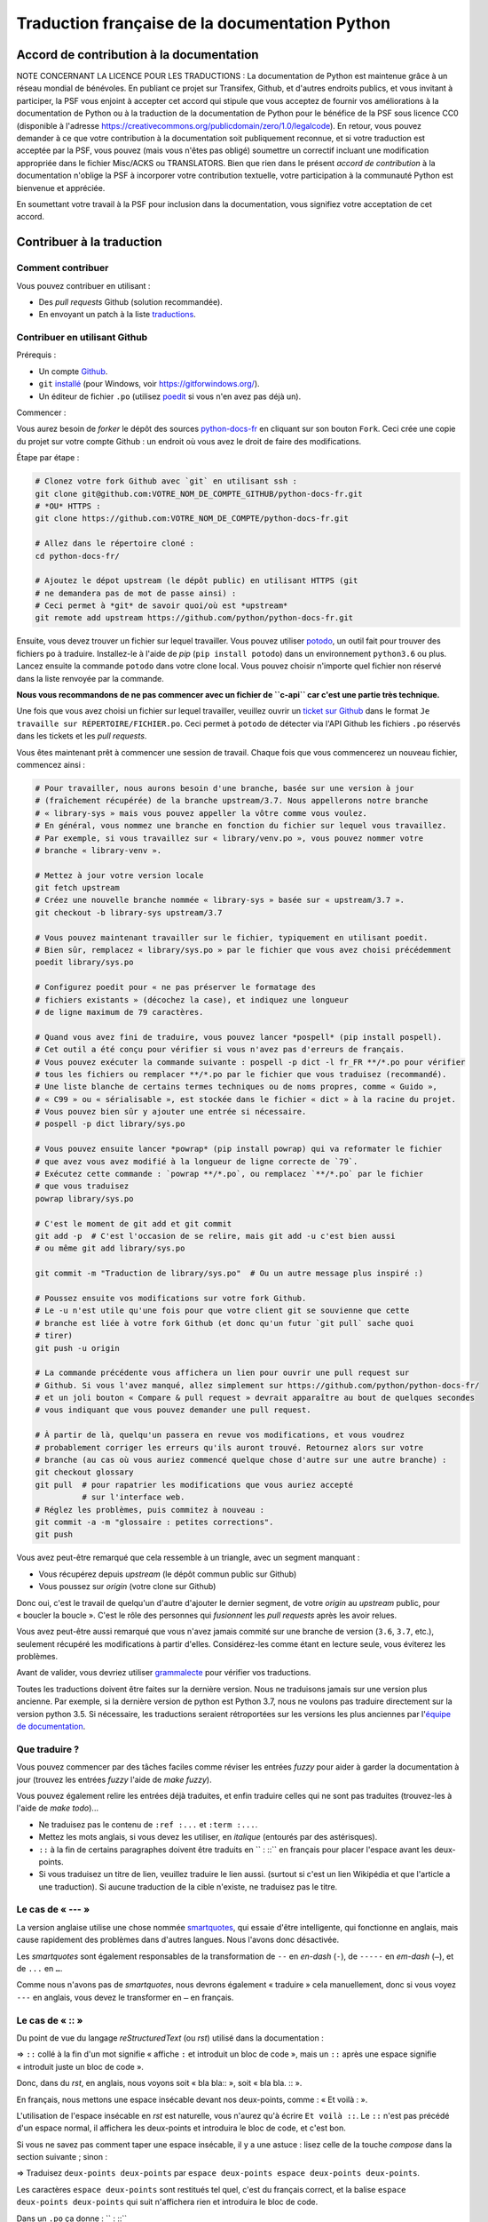 Traduction française de la documentation Python
===============================================

|build| |progression|

.. |build| image:: https://travis-ci.org/python/python-docs-fr.svg?branch=3.7
   :target: https://travis-ci.org/python/python-docs-fr
   :width: 45%

.. |progression| image:: https://img.shields.io/badge/dynamic/json.svg?label=fr&query=%24.fr&url=http%3A%2F%2Fgce.zhsj.me%2Fpython/newest
   :width: 45%


Accord de contribution à la documentation
-----------------------------------------

NOTE CONCERNANT LA LICENCE POUR LES TRADUCTIONS : La documentation de Python
est maintenue grâce à un réseau mondial de bénévoles. En publiant ce projet
sur Transifex, Github, et d'autres endroits publics, et vous invitant
à participer, la PSF vous enjoint à accepter cet accord qui stipule que vous
acceptez de fournir vos améliorations à la documentation de Python ou à la
traduction de la documentation de Python pour le bénéfice de la PSF sous licence
CC0 (disponible à l'adresse
https://creativecommons.org/publicdomain/zero/1.0/legalcode). En retour, vous
pouvez demander à ce que votre contribution à la documentation soit
publiquement reconnue, et si votre traduction est acceptée par la
PSF, vous pouvez (mais vous n'êtes pas obligé) soumettre un correctif incluant
une modification appropriée dans le fichier Misc/ACKS ou TRANSLATORS. Bien que
rien dans le présent *accord de contribution* à la documentation n'oblige la PSF
à incorporer votre contribution textuelle, votre participation à la communauté
Python est bienvenue et appréciée.

En soumettant votre travail à la PSF pour inclusion dans la documentation,
vous signifiez votre acceptation de cet accord.


Contribuer à la traduction
--------------------------

Comment contribuer
~~~~~~~~~~~~~~~~~~

Vous pouvez contribuer en utilisant :

- Des *pull requests* Github (solution recommandée).
- En envoyant un patch à la liste `traductions <https://lists.afpy.org/mailman/listinfo/traductions>`_.


Contribuer en utilisant Github
~~~~~~~~~~~~~~~~~~~~~~~~~~~~~~

Prérequis :

- Un compte `Github <https://github.com/join>`_.
- ``git`` `installé <https://help.github.com/articles/set-up-git/>`_ (pour Windows, voir
  https://gitforwindows.org/).
- Un éditeur de fichier ``.po`` (utilisez `poedit <https://poedit.net/>`_
  si vous n'en avez pas déjà un).


Commencer :

Vous aurez besoin de *forker* le dépôt des sources `python-docs-fr
<https://github.com/python/python-docs-fr>`_ en cliquant sur son bouton
``Fork``. Ceci crée une copie du projet sur votre compte Github : un endroit
où vous avez le droit de faire des modifications.

Étape par étape :

.. code-block:: bash

    # Clonez votre fork Github avec `git` en utilisant ssh :
    git clone git@github.com:VOTRE_NOM_DE_COMPTE_GITHUB/python-docs-fr.git
    # *OU* HTTPS :
    git clone https://github.com:VOTRE_NOM_DE_COMPTE/python-docs-fr.git

    # Allez dans le répertoire cloné :
    cd python-docs-fr/

    # Ajoutez le dépot upstream (le dépôt public) en utilisant HTTPS (git
    # ne demandera pas de mot de passe ainsi) :
    # Ceci permet à *git* de savoir quoi/où est *upstream*
    git remote add upstream https://github.com/python/python-docs-fr.git

Ensuite, vous devez trouver un fichier sur lequel travailler.
Vous pouvez utiliser `potodo <https://github.com/seluj78/potodo>`_, un outil
fait pour trouver des fichiers ``po`` à traduire.
Installez-le à l'aide de *pip* (``pip install potodo``) dans un environnement
``python3.6`` ou plus.
Lancez ensuite la commande ``potodo`` dans votre clone local.
Vous pouvez choisir n'importe quel fichier non réservé dans la liste
renvoyée par la commande.

**Nous vous recommandons de ne pas commencer avec un fichier de ``c-api``
car c'est une partie très technique.**

Une fois que vous avez choisi un fichier sur lequel travailler, veuillez
ouvrir un `ticket sur Github <https://github.com/python/python-docs-fr>`_ dans
le format ``Je travaille sur RÉPERTOIRE/FICHIER.po``. Ceci permet à ``potodo``
de détecter via l'API Github les fichiers ``.po`` réservés dans les tickets
et les *pull requests*.

Vous êtes maintenant prêt à commencer une session de travail. Chaque
fois que vous commencerez un nouveau fichier, commencez ainsi :

.. code-block:: bash

    # Pour travailler, nous aurons besoin d'une branche, basée sur une version à jour
    # (fraîchement récupérée) de la branche upstream/3.7. Nous appellerons notre branche
    # « library-sys » mais vous pouvez appeller la vôtre comme vous voulez.
    # En général, vous nommez une branche en fonction du fichier sur lequel vous travaillez.
    # Par exemple, si vous travaillez sur « library/venv.po », vous pouvez nommer votre
    # branche « library-venv ».

    # Mettez à jour votre version locale
    git fetch upstream
    # Créez une nouvelle branche nommée « library-sys » basée sur « upstream/3.7 ».
    git checkout -b library-sys upstream/3.7

    # Vous pouvez maintenant travailler sur le fichier, typiquement en utilisant poedit.
    # Bien sûr, remplacez « library/sys.po » par le fichier que vous avez choisi précédemment
    poedit library/sys.po

    # Configurez poedit pour « ne pas préserver le formatage des
    # fichiers existants » (décochez la case), et indiquez une longueur
    # de ligne maximum de 79 caractères.

    # Quand vous avez fini de traduire, vous pouvez lancer *pospell* (pip install pospell).
    # Cet outil a été conçu pour vérifier si vous n'avez pas d'erreurs de français.
    # Vous pouvez exécuter la commande suivante : pospell -p dict -l fr_FR **/*.po pour vérifier
    # tous les fichiers ou remplacer **/*.po par le fichier que vous traduisez (recommandé).
    # Une liste blanche de certains termes techniques ou de noms propres, comme « Guido »,
    # « C99 » ou « sérialisable », est stockée dans le fichier « dict » à la racine du projet.
    # Vous pouvez bien sûr y ajouter une entrée si nécessaire.
    # pospell -p dict library/sys.po

    # Vous pouvez ensuite lancer *powrap* (pip install powrap) qui va reformater le fichier
    # que avez vous avez modifié à la longueur de ligne correcte de `79`.
    # Exécutez cette commande : `powrap **/*.po`, ou remplacez `**/*.po` par le fichier
    # que vous traduisez
    powrap library/sys.po

    # C'est le moment de git add et git commit
    git add -p  # C'est l'occasion de se relire, mais git add -u c'est bien aussi
    # ou même git add library/sys.po

    git commit -m "Traduction de library/sys.po"  # Ou un autre message plus inspiré :)

    # Poussez ensuite vos modifications sur votre fork Github.
    # Le -u n'est utile qu'une fois pour que votre client git se souvienne que cette
    # branche est liée à votre fork Github (et donc qu'un futur `git pull` sache quoi
    # tirer)
    git push -u origin

    # La commande précédente vous affichera un lien pour ouvrir une pull request sur
    # Github. Si vous l'avez manqué, allez simplement sur https://github.com/python/python-docs-fr/
    # et un joli bouton « Compare & pull request » devrait apparaître au bout de quelques secondes
    # vous indiquant que vous pouvez demander une pull request.

    # À partir de là, quelqu'un passera en revue vos modifications, et vous voudrez
    # probablement corriger les erreurs qu'ils auront trouvé. Retournez alors sur votre
    # branche (au cas où vous auriez commencé quelque chose d'autre sur une autre branche) :
    git checkout glossary
    git pull  # pour rapatrier les modifications que vous auriez accepté
              # sur l'interface web.
    # Réglez les problèmes, puis commitez à nouveau :
    git commit -a -m "glossaire : petites corrections".
    git push


Vous avez peut-être remarqué que cela ressemble à un triangle, avec un
segment manquant :

- Vous récupérez depuis *upstream* (le dépôt commun public sur Github)
- Vous poussez sur *origin* (votre clone sur Github)

Donc oui, c'est le travail de quelqu'un d'autre d'ajouter le dernier segment,
de votre *origin* au *upstream* public, pour « boucler la boucle ». C'est le
rôle des personnes qui *fusionnent* les *pull requests* après les avoir relues.

Vous avez peut-être aussi remarqué que vous n'avez jamais commité sur une
branche de version (``3.6``, ``3.7``, etc.), seulement récupéré les
modifications à partir d'elles. Considérez-les comme étant en lecture seule,
vous éviterez les problèmes.

Avant de valider, vous devriez utiliser `grammalecte
<https://grammalecte.net/>`_ pour vérifier vos traductions.


Toutes les traductions doivent être faites sur la dernière version.
Nous ne traduisons jamais sur une version plus ancienne. Par exemple,
si la dernière version de python est Python 3.7, nous ne voulons pas
traduire directement sur la version python 3.5.
Si nécessaire, les traductions seraient rétroportées sur les versions
les plus anciennes par l'`équipe de documentation
<https://www.python.org/dev/peps/pep-8015/#documentation-team>`_.


Que traduire ?
~~~~~~~~~~~~~~

Vous pouvez commencer par des tâches faciles comme réviser les entrées
*fuzzy* pour aider à garder la documentation à jour (trouvez les entrées
*fuzzy* l'aide de `make fuzzy`).

Vous pouvez également relire les entrées déjà traduites, et enfin
traduire celles qui ne sont pas traduites (trouvez-les à l'aide de
`make todo`)...

- Ne traduisez pas le contenu de ``:ref :...`` et ``:term :...``.
- Mettez les mots anglais, si vous devez les utiliser, en *italique*
  (entourés par des astérisques).
- ``::`` à la fin de certains paragraphes doivent être traduits en `` :
  ::`` en français pour placer l'espace avant les deux-points.
- Si vous traduisez un titre de lien, veuillez traduire le lien aussi.
  (surtout si c'est un lien Wikipédia et que l'article a une traduction).
  Si aucune traduction de la cible n'existe, ne traduisez pas le titre.


Le cas de « --- »
~~~~~~~~~~~~~~~~~

La version anglaise utilise une chose nommée `smartquotes
<http://docutils.sourceforge.net/docs/user/smartquotes.html>`_, qui
essaie d'être intelligente, qui fonctionne en anglais, mais cause
rapidement des problèmes dans d'autres langues.
Nous l'avons donc désactivée.

Les *smartquotes* sont également responsables de la transformation de
``--`` en *en-dash* (``-``), de ``-----`` en *em-dash* (``—``), et de
``...`` en ``…``.

Comme nous n'avons pas de *smartquotes*, nous devrons également « traduire »
cela manuellement, donc si vous voyez ``---`` en anglais, vous devez le
transformer en ``—`` en français.


Le cas de « :: »
~~~~~~~~~~~~~~~~

Du point de vue du langage *reStructuredText* (ou *rst*) utilisé dans la documentation :

=> ``::`` collé à la fin d'un mot signifie « affiche ``:`` et introduit un bloc de code »,
mais un ``::`` après une espace signifie « introduit juste un bloc de code ».

Donc, dans du *rst*, en anglais, nous voyons soit « bla bla:: », soit « bla bla. :: ».

En français, nous mettons une espace insécable devant nos deux-points, comme :
« Et voilà : ».

L'utilisation de l'espace insécable en *rst* est naturelle, vous n'aurez qu'à
écrire ``Et voilà ::``. Le ``::`` n'est pas précédé d'un espace normal,
il affichera les deux-points et introduira le bloc de code, et c'est bon.

Si vous ne savez pas comment taper une espace insécable, il y a une astuce :
lisez celle de la touche *compose* dans la section suivante ; sinon :

=> Traduisez ``deux-points deux-points`` par
``espace deux-points espace deux-points deux-points``.

Les caractères ``espace deux-points`` sont restitués tel quel,
c'est du français correct, et la balise ``espace deux-points deux-points`` qui
suit n'affichera rien et introduira le bloc de code.

Dans un ``.po`` ça donne : `` : ::``

Non ! Ça n'insère pas magiquement une espace insécable donc ce n'est toujours pas
vraiment du français valide.

Oui ! il vaut mieux apprendre à taper les espaces insécables.


Comment saisir des em-dash, des ellipses, des guillemets français, ou des espaces insécables ?
~~~~~~~~~~~~~~~~~~~~~~~~~~~~~~~~~~~~~~~~~~~~~~~~~~~~~~~~~~~~~~~~~~~~~~~~~~~~~~~~~~~~~~~~~~~~~~

Malheureusement, cela dépend de votre système d'exploitation et de votre clavier.

=> Sous Linux/Unix/\*BSD (tel OpenBSD), vous pouvez utilisez une
`Touche de composition <https://fr.wikipedia.org/wiki/Touche_de_composition>`_,
c'est facile à configurer à l'aide de l'outil graphique de configuration de votre
clavier ou via ``dpkg-reconfigure keyboard-configuration``
(pour Ubuntu ou Debian et distributions assimilées)

À minima, vous pouvez configurer votre fichier '~/.Xmodmap' pour ajouter l'équivalent de :

.. code-block:: shell

    # key Compose
    keycode 115 = Multi_key


Utilisez ``xev`` pour connaitre la bonne correspondance de la touche que vous
voulez assigner !

Ensuite, dans votre fichier '~/.xsession', ajoutez :

.. code-block:: shell

    # Gestion des touches clavier
    xmodmap $HOME/.Xmodmap


Sous X, avec un bureau graphique, tel que Gnome, ou Xfce, il faut aller modifier
dans les paramètres > clavier > Disposition : puis 'Touche composée'.
Pour finir, redémarrez votre session.

=> Sous Windows, vous
pouvez utiliser `wincompose <https://github.com/SamHocevar/wincompose>`_.

Avec une touche de composition (personnellement j'utilise ``alt-gr``,
vous pouvez aussi utiliser ``verr maj 🔒``), vous pouvez utiliser les
compositions suivantes :

- Composer ``<`` ``<`` donne ``« ``
- Composer ``>`` ``>`` donne `` »``
- Composer espace espace donne une espace insécable
- Composer ``.`` ``.`` ``.`` donne ``…``

Comme vous l'avez noté, presque toutes les compositions sont faciles
à retenir, vous pouvez donc essayer les autres et elles devraient tout
simplement fonctionner :

- Composer ``C`` ``=`` donne ``€``
- Composer ``1`` ``2`` donne ``½``
- Composer ``'`` ``E`` donne ``É``
- … …


Où obtenir de l'aide ?
~~~~~~~~~~~~~~~~~~~~~~

Le coordinateur de cette traduction est `mdk <https://mdk.fr/>`_.

N'hésitez pas à poser vos questions sur le canal ``#python-fr`` sur `freenode
<https://webchat.freenode.net/>`_ (ne nécessite pas d'inscription) ou sur la
`liste de diffusion des traductions de l'AFPy <https://lists.afpy.org/mailman/listinfo/traductions>`_.


Ressources de traduction
------------------------

- le canal IRC `#python-fr <http://irc.lc/freenode/python-fr>`_ sur freenode
- la `liste traductions AFPy <http://lists.afpy.org/mailman/listinfo/traductions>`_
- la `liste de diffusion doc-sig
  <https://mail.python.org/mailman/listinfo/doc-sig>`_
- les `glossaires et dictionnaires de traduc.org
  <https://traduc.org/Glossaires_et_dictionnaires>`_, en particulier le
  `grand dictionnaire terminologique <http://gdt.oqlf.gouv.qc.ca/>`_
  de l'Office québécois de la langue française
- le `glossaire Python <https://docs.python.org/fr/3/glossary.html>`_, car
  il est déjà traduit
- `deepl.com/translator <https://www.deepl.com>`_
- `Petites leçons de typographie <https://jacques-andre.fr/faqtypo/lessons.pdf>`_,
  résumé succint de typographie, utile pour apprendre le bon usage des majuscules,
  des espaces, etc.


Glossaire
---------

Afin d'assurer la cohérence de nos traductions, voici quelques propositions et
rappels pour les termes fréquents à traduire, n'hésitez pas à ouvrir un ticket
si vous n'êtes pas d'accord.

Pour trouver facilement comment un terme est déjà traduit dans notre documentation,
vous pouvez utiliser
`find_in_po.py <https://gist.github.com/JulienPalard/c430ac23446da2081060ab17bf006ac1>`_.

========================== ===============================================
Terme                      Traduction proposée
========================== ===============================================
-like                      -compatible
abstract data type         type abstrait
argument                   argument (à ne pas confondre avec *paramètre*)
backslash                  antislash, *backslash*
bound                      lier
bug                        bogue, *bug*
built-in                   native
call stack                 pile d'appels
debugging                  débogage
deep copy                  copie récursive (préféré), ou copie profonde
double quote               guillemet
deprecated                 obsolète
-like                      -compatible
e.g.                       p. ex. (on n'utilise pas l'anglicisme « e.g. », 
                           lui-même issu du latin *exempli gratia*).
                           On sépare les deux mots par  une espace
                           insécable pour éviter les retours à la ligne
                           malheureux.
export                     exportation
expression                 expression
garbage collector          ramasse-miettes
getter                     accesseur
i.e.                       c.-à-d. (on n'utilise pas l'anglicisme « i.e »,
                           lui-même issu du latin *id est*)
identifier                 identifiant
immutable                  immuable
import                     importation
installer                  installateur
interpreter                interpréteur
library                    bibliothèque
list comprehension         liste en compréhension (liste en intension est
                           valide, mais nous ne l'utilisons pas)
little-endian, big-endian  `petit-boutiste, gros-boutiste
                           <https://fr.wikipedia.org/wiki/Endianness>`_
mixin type                 type de mélange
mutable                    muable
namespace                  espace de nommage
                           (sauf pour le XML où c'est espace de noms)
parameter                  paramètre
pickle (v.)                sérialiser
prompt                     invite
raise                      lever
regular expression         expression rationnelle, expression régulière
return                     renvoie, donne (on évite « retourne » qui
                           pourrait porter à confusion).
setter                     mutateur
simple quote               guillemet simple
socket                     connecteur ou interface de connexion
statement                  instruction
subprocess                 sous-processus
thread                     fil d'exécution
underscore                 tiret bas, *underscore*
========================== ===============================================


Historique du projet
--------------------

Ce projet a été lancé `vers 2012
<https://github.com/AFPy/python_doc_fr/commit/b77bdff59036b6b6b5a4804d5f519ce3ea341e027c>`_
par des membres de l'`AFPy <https://www.afpy.org/>`_. En 2017 ce projet
est devenu la traduction officielle de la documentation Python en français
grâce à la `PEP 545 <https://www.python.org/dev/peps/pep-0545/>`_.


Simplifier les diffs git
------------------------

Les diffs git sont souvent encombrés de changements inutiles de numéros
de ligne, comme :

.. code-block:: diff

    -#: ../Doc/library/signal.rst:406
    +#: ../Doc/library/signal.rst:408

Pour dire à git que ce ne sont pas des informations utiles, vous pouvez faire
ce qui suit après vous être assuré que ``~/.local/bin/`` se trouve dans votre
``PATH``.

.. code-block:: bash

    cat <<EOF > ~/.local/bin/podiff
    #!/bin/sh
    grep -v '^#:' "\$1"
    EOF

    chmod a+x ~/.local/bin/podiff

    git config diff.podiff.textconv podiff


Maintenance
-----------

Toutes ces commandes doivent être exécutées à partir de la racine d'un clone
de ``python-docs-fr``, et certains s'attendent à trouver un clone de CPython
à jour à proximité, comme :

.. code-block:: bash

  ~/
  ├── python-docs-fr/
  └── cpython/

Pour cloner CPython, vous pouvez utiliser :

.. code-block:: bash

  git clone --depth 1 --no-single-branch https://github.com/python/cpython.git

Ceci évite de télécharger tout l'historique (inutile pour générer la
documentation) mais récupère néanmoins toutes les branches.


Fusionner les fichiers *pot* de CPython
~~~~~~~~~~~~~~~~~~~~~~~~~~~~~~~~~~~~~~~

.. code-block:: bash

  make merge


Trouver les chaînes de caractères *fuzzy*
~~~~~~~~~~~~~~~~~~~~~~~~~~~~~~~~~~~~~~~~~

.. code-block:: bash

  make fuzzy


Lancer un *build* en local
~~~~~~~~~~~~~~~~~~~~~~~~~~

.. code-block:: bash

  make


Synchroniser la traduction avec Transifex
~~~~~~~~~~~~~~~~~~~~~~~~~~~~~~~~~~~~~~~~~

Vous aurez besoin de ``transifex-client`` et ``powrap``,
depuis PyPI.

Vous devrez configurer ``tx`` via ``tx init`` si ce n'est déjà fait.

Propagez d'abord les traductions connues localement :

.. code-block:: bash

   pomerge --no-overwrite --from-files **/*.po --to-files **/*.po
   powrap --modified
   git commit -m "Propagating known translations."


Ensuite récupérez les changements depuis Transifex :

.. code-block:: bash

   tx pull -f --parallel
   pomerge --from-files **/*.po
   git checkout -- .
   pomerge --no-overwrite --mark-as-fuzzy --to-files **/*.po
   powrap --modified
   git add -p
   git commit -m "tx pull"
   tx push -t -f --no-interactive --parallel
